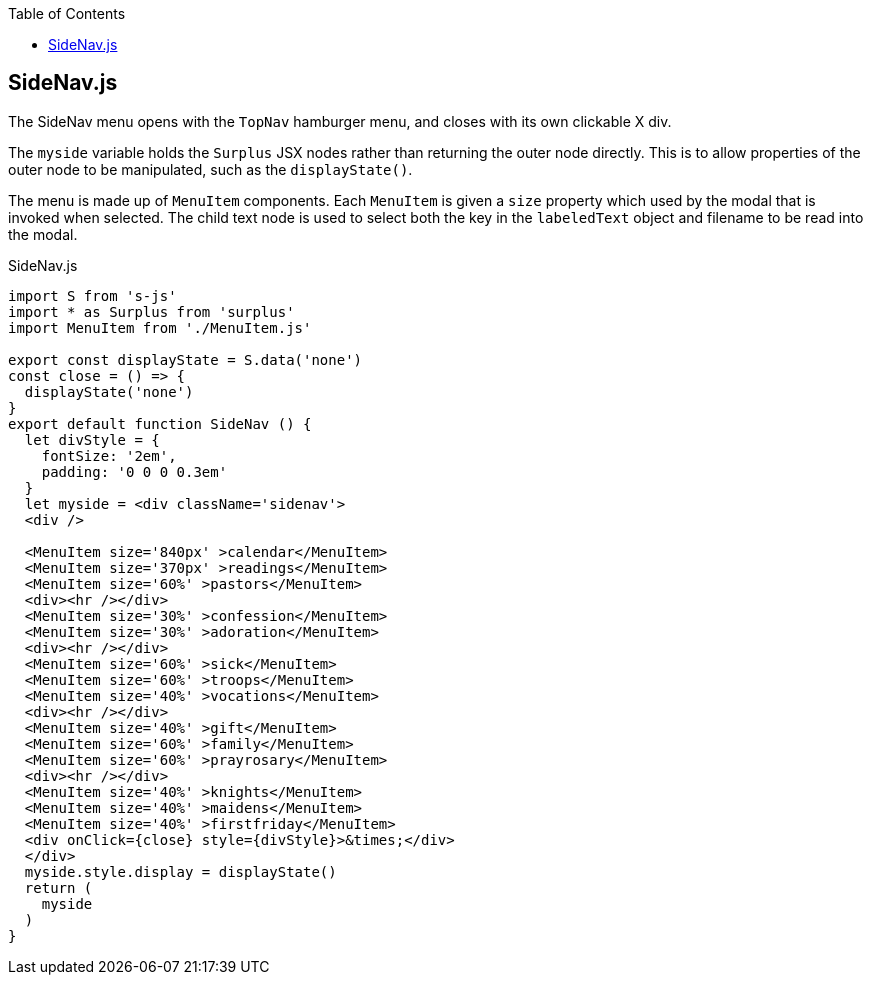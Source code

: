 :doctype: book
:source-highlighter: rouge
:icons: font
:docinfo1:
:toc: left
== SideNav.js

The SideNav menu opens with the `TopNav` hamburger menu, and closes with
its own clickable X div.

The `myside` variable holds the `Surplus` JSX nodes rather than
returning the outer node directly. This is to allow properties of the
outer node to be manipulated, such as the `displayState()`.

The menu is made up of `MenuItem` components. Each `MenuItem` is given a
`size` property which used by the modal that is invoked when selected.
The child text node is used to select both the key in the `labeledText`
object and filename to be read into the modal.


.SideNav.js
[source,jsx,numbered]
----
import S from 's-js'
import * as Surplus from 'surplus'
import MenuItem from './MenuItem.js'

export const displayState = S.data('none')
const close = () => {
  displayState('none')
}
export default function SideNav () {
  let divStyle = {
    fontSize: '2em',
    padding: '0 0 0 0.3em'
  }
  let myside = <div className='sidenav'>
  <div />

  <MenuItem size='840px' >calendar</MenuItem>
  <MenuItem size='370px' >readings</MenuItem>
  <MenuItem size='60%' >pastors</MenuItem>
  <div><hr /></div>
  <MenuItem size='30%' >confession</MenuItem>
  <MenuItem size='30%' >adoration</MenuItem>
  <div><hr /></div>
  <MenuItem size='60%' >sick</MenuItem>
  <MenuItem size='60%' >troops</MenuItem>
  <MenuItem size='40%' >vocations</MenuItem>
  <div><hr /></div>
  <MenuItem size='40%' >gift</MenuItem>
  <MenuItem size='60%' >family</MenuItem>
  <MenuItem size='60%' >prayrosary</MenuItem>
  <div><hr /></div>
  <MenuItem size='40%' >knights</MenuItem>
  <MenuItem size='40%' >maidens</MenuItem>
  <MenuItem size='40%' >firstfriday</MenuItem>
  <div onClick={close} style={divStyle}>&times;</div>
  </div>
  myside.style.display = displayState()
  return (
    myside
  )
}
----

